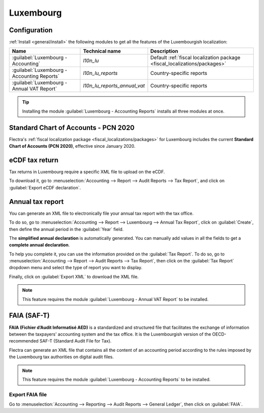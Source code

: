==========
Luxembourg
==========

Configuration
=============

:ref:`Install <general/install>` the following modules to get all the features of the Luxembourgish
localization:

.. list-table::
   :header-rows: 1

   * - Name
     - Technical name
     - Description
   * - :guilabel:`Luxembourg - Accounting`
     - `l10n_lu`
     - Default :ref:`fiscal localization package <fiscal_localizations/packages>`
   * - :guilabel:`Luxembourg - Accounting Reports`
     - `l10n_lu_reports`
     - Country-specific reports
   * - :guilabel:`Luxembourg - Annual VAT Report`
     - `l10n_lu_reports_annual_vat`
     - Country-specific reports

.. image:: luxembourg/modules.png
   :align: center
   :alt: The three modules for the Luxembourgish Fiscal Localization Package on Flectra

.. tip::
   Installing the module :guilabel:`Luxembourg - Accounting Reports` installs all three modules at
   once.

Standard Chart of Accounts - PCN 2020
=====================================

Flectra's :ref:`fiscal localization package <fiscal_localizations/packages>` for Luxembourg includes
the current **Standard Chart of Accounts (PCN 2020)**, effective since January 2020.

eCDF tax return
===============

Tax returns in Luxembourg require a specific XML file to upload on the eCDF.

To download it, go to :menuselection:`Accounting --> Report --> Audit Reports --> Tax Report`, and
click on :guilabel:`Export eCDF declaration`.

.. seealso::
   - :doc:`../accounting/reporting/declarations/tax_returns`
   - `Platform for electronic gathering of financial data (eCDF) <http://www.ecdf.lu>`_

Annual tax report
=================

You can generate an XML file to electronically file your annual tax report with the tax office.

To do so, go to :menuselection:`Accounting --> Report --> Luxembourg --> Annual Tax Report`, click
on :guilabel:`Create`, then define the annual period in the :guilabel:`Year` field.

The **simplified annual declaration** is automatically generated. You can manually add values in all
the fields to get a **complete annual declaration**.

.. image:: luxembourg/annual-tax-report.png
   :align: center
   :alt: Flectra Accounting (Luxembourg localization) generates an annual tax declaration.

To help you complete it, you can use the information provided on the :guilabel:`Tax Report`. To do
so, go to :menuselection:`Accounting --> Report --> Audit Reports --> Tax Report`, then click on the
:guilabel:`Tax Report` dropdown menu and select the type of report you want to display.

.. image:: luxembourg/tax-report-types.png
   :align: center
   :alt: Dropdown menu to select the type of Tax Report

Finally, click on :guilabel:`Export XML` to download the XML file.

.. note::
   This feature requires the module :guilabel:`Luxembourg - Annual VAT Report` to be installed.

FAIA (SAF-T)
============

**FAIA (Fichier d’Audit Informatisé AED)** is a standardized and structured file that facilitates
the exchange of information between the taxpayers' accounting system and the tax office. It is the
Luxembourgish version of the OECD-recommended SAF-T (Standard Audit File for Tax).

Flectra can generate an XML file that contains all the content of an accounting period according to the
rules imposed by the Luxembourg tax authorities on digital audit files.

.. note::
   This feature requires the module :guilabel:`Luxembourg - Accounting Reports` to be installed.

Export FAIA file
----------------

Go to :menuselection:`Accounting --> Reporting --> Audit Reports -->  General Ledger`, then click on
:guilabel:`FAIA`.

